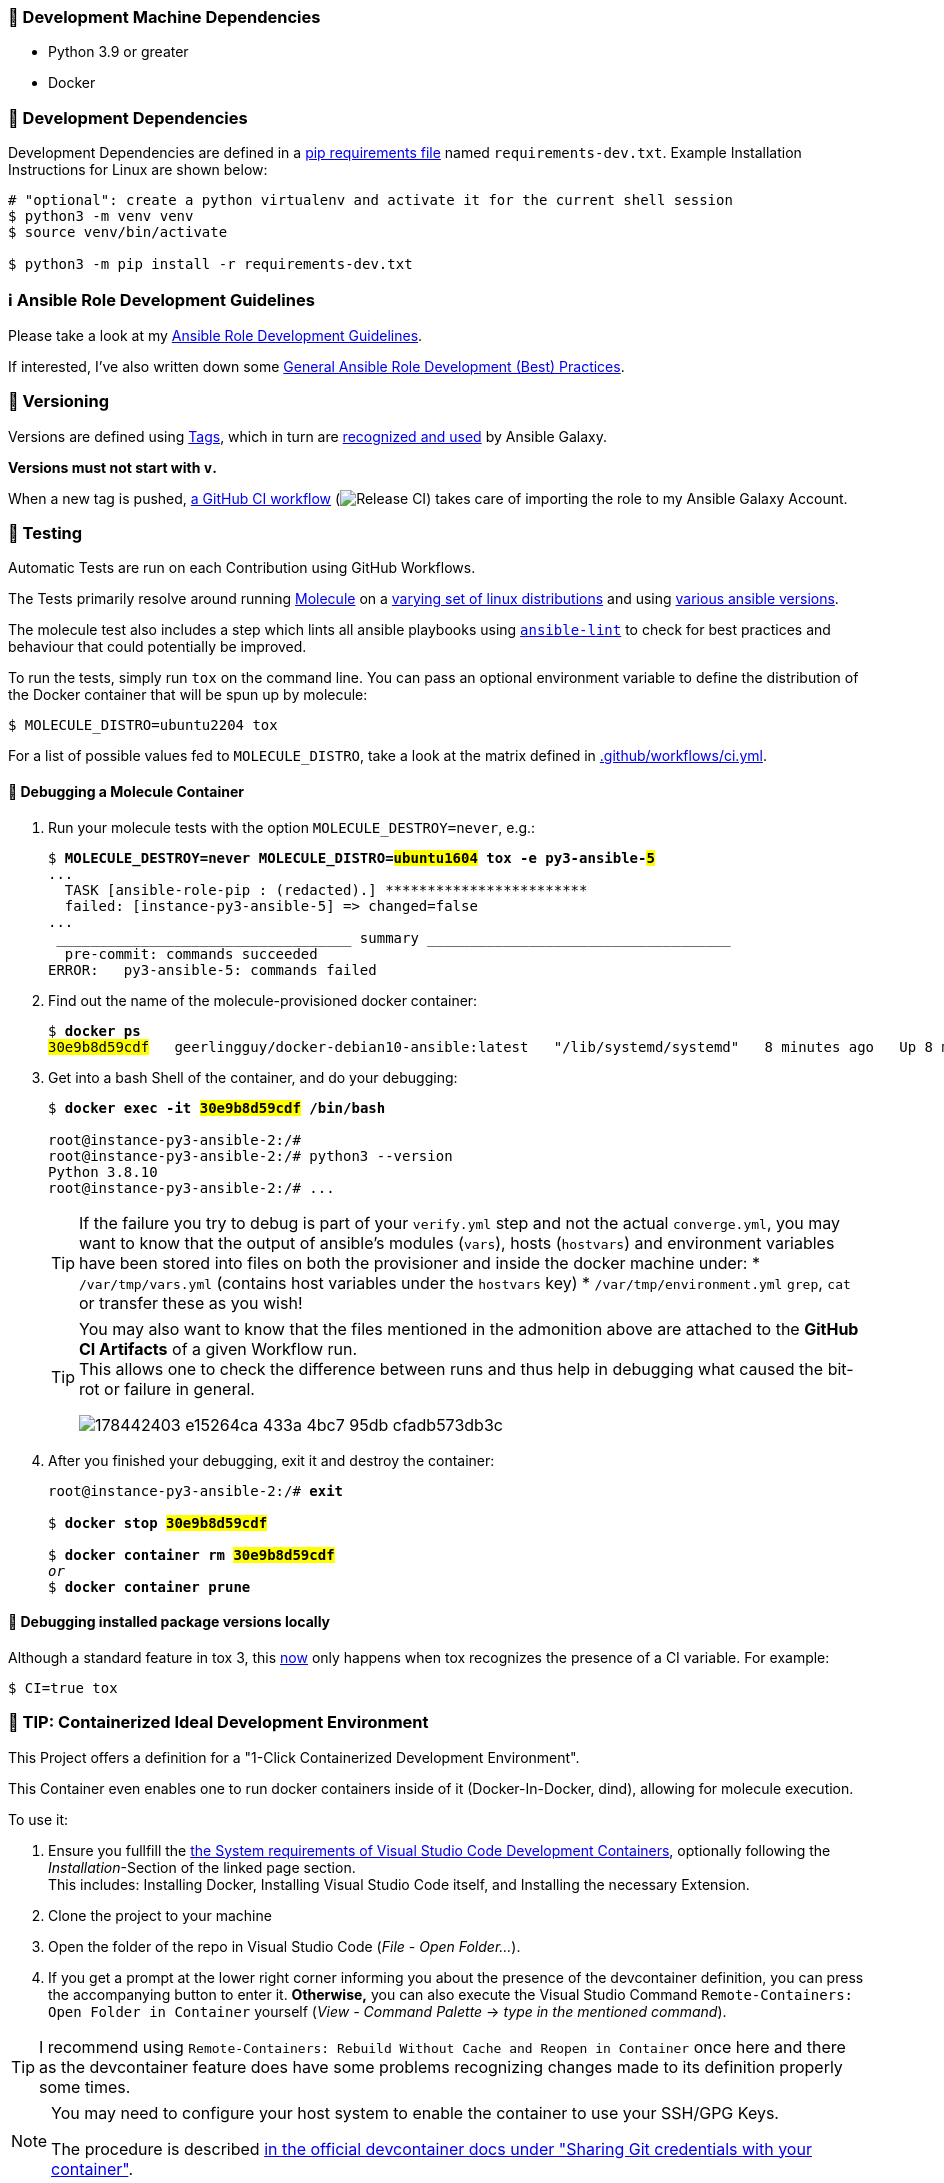 [[development-system-dependencies]]
=== 📌 Development Machine Dependencies

* Python 3.9 or greater
* Docker

[[development-dependencies]]
=== 📌 Development Dependencies
Development Dependencies are defined in a
https://pip.pypa.io/en/stable/user_guide/#requirements-files[pip requirements file]
named `requirements-dev.txt`.
Example Installation Instructions for Linux are shown below:

----
# "optional": create a python virtualenv and activate it for the current shell session
$ python3 -m venv venv
$ source venv/bin/activate

$ python3 -m pip install -r requirements-dev.txt
----

[[development-guidelines]]
=== ℹ️ Ansible Role Development Guidelines

Please take a look at my https://github.com/JonasPammer/cookiecutter-ansible-role/blob/master/ROLE_DEVELOPMENT_GUIDELINES.adoc[
Ansible Role Development Guidelines].

If interested, I've also written down some
https://github.com/JonasPammer/cookiecutter-ansible-role/blob/master/ROLE_DEVELOPMENT_TIPS.adoc[
General Ansible Role Development (Best) Practices].

[[versioning]]
=== 🔢 Versioning

Versions are defined using https://git-scm.com/book/en/v2/Git-Basics-Tagging[Tags],
which in turn are https://galaxy.ansible.com/docs/contributing/version.html[recognized and used] by Ansible Galaxy.

*Versions must not start with `v`.*

When a new tag is pushed, https://github.com/JonasPammer/ansible-role-mediawiki/actions/workflows/release-to-galaxy.yml[
a GitHub CI workflow]
(image:https://github.com/JonasPammer/ansible-role-mediawiki/actions/workflows/release-to-galaxy.yml/badge.svg[Release CI])
takes care of importing the role to my Ansible Galaxy Account.

[[testing]]
=== 🧪 Testing
Automatic Tests are run on each Contribution using GitHub Workflows.

The Tests primarily resolve around running https://molecule.readthedocs.io/en/latest/[Molecule]
on a <<tested-distributions,varying set of linux distributions>>
and using <<tested-ansible-versions,various ansible versions>>.

The molecule test also includes a step which lints all ansible playbooks using
https://github.com/ansible/ansible-lint#readme[`ansible-lint`]
to check for best practices and behaviour that could potentially be improved.

To run the tests, simply run `tox` on the command line.
You can pass an optional environment variable to define the distribution of the
Docker container that will be spun up by molecule:

----
$ MOLECULE_DISTRO=ubuntu2204 tox
----

For a list of possible values fed to `MOLECULE_DISTRO`,
take a look at the matrix defined in link:.github/workflows/ci.yml[].

==== 🐛 Debugging a Molecule Container

1. Run your molecule tests with the option `MOLECULE_DESTROY=never`, e.g.:
+
[subs="quotes,macros"]
----
$ *MOLECULE_DESTROY=never MOLECULE_DISTRO=#ubuntu1604# tox -e py3-ansible-#5#*
...
  TASK [ansible-role-pip : (redacted).] pass:[************************]
  failed: [instance-py3-ansible-5] => changed=false
...
 pass:[___________________________________ summary ____________________________________]
  pre-commit: commands succeeded
ERROR:   py3-ansible-5: commands failed
----

2. Find out the name of the molecule-provisioned docker container:
+
[subs="quotes"]
----
$ *docker ps*
#30e9b8d59cdf#   geerlingguy/docker-debian10-ansible:latest   "/lib/systemd/systemd"   8 minutes ago   Up 8 minutes                                                                                                    instance-py3-ansible-5
----

3. Get into a bash Shell of the container, and do your debugging:
+
[subs="quotes"]
----
$ *docker exec -it #30e9b8d59cdf# /bin/bash*

root@instance-py3-ansible-2:/#
root@instance-py3-ansible-2:/# python3 --version
Python 3.8.10
root@instance-py3-ansible-2:/# ...
----
+
[TIP]
====
If the failure you try to debug is part of your `verify.yml` step and not the actual `converge.yml`,
you may want to know that the output of ansible's modules (`vars`), hosts (`hostvars`) and
environment variables have been stored into files on both the provisioner and inside the docker machine under:
* `/var/tmp/vars.yml` (contains host variables under the `hostvars` key)
* `/var/tmp/environment.yml`
`grep`, `cat` or transfer these as you wish!
====
+
[TIP]
=====
You may also want to know that the files mentioned in the admonition above
are attached to the *GitHub CI Artifacts* of a given Workflow run. +
This allows one to check the difference between runs
and thus help in debugging what caused the bit-rot or failure in general.

image::https://user-images.githubusercontent.com/32995541/178442403-e15264ca-433a-4bc7-95db-cfadb573db3c.png[]
=====

4. After you finished your debugging, exit it and destroy the container:
+
[subs="quotes"]
----
root@instance-py3-ansible-2:/# *exit*

$ *docker stop #30e9b8d59cdf#*

$ *docker container rm #30e9b8d59cdf#*
_or_
$ *docker container prune*
----

==== 🐛 Debugging installed package versions locally

Although a standard feature in tox 3, this https://github.com/tox-dev/tox/pull/2794[now] only happens when tox recognizes the presence of a CI variable.
For example:

----
$ CI=true tox
----


[[development-container-extra]]
=== 🧃 TIP: Containerized Ideal Development Environment

This Project offers a definition for a "1-Click Containerized Development Environment".

This Container even enables one to run docker containers inside of it (Docker-In-Docker, dind),
allowing for molecule execution.

To use it:

1. Ensure you fullfill the link:https://code.visualstudio.com/docs/remote/containers#_system-requirements[
   the System requirements of Visual Studio Code Development Containers],
   optionally following the __Installation__-Section of the linked page section. +
   This includes: Installing Docker, Installing Visual Studio Code itself, and Installing the necessary Extension.
2. Clone the project to your machine
3. Open the folder of the repo in Visual Studio Code (_File - Open Folder…_).
4. If you get a prompt at the lower right corner informing you about the presence of the devcontainer definition,
you can press the accompanying button to enter it.
*Otherwise,* you can also execute the Visual Studio Command `Remote-Containers: Open Folder in Container` yourself (_View - Command Palette_ -> _type in the mentioned command_).

[TIP]
====
I recommend using `Remote-Containers: Rebuild Without Cache and Reopen in Container`
once here and there as the devcontainer feature does have some problems recognizing
changes made to its definition properly some times.
====

[NOTE]
=====
You may need to configure your host system to enable the container to use your SSH/GPG Keys.

The procedure is described https://code.visualstudio.com/remote/advancedcontainers/sharing-git-credentials[
in the official devcontainer docs under "Sharing Git credentials with your container"].
=====


[[cookiecutter]]
=== 🍪 CookieCutter

This Project shall be kept in sync with
https://github.com/JonasPammer/cookiecutter-ansible-role[the CookieCutter it was originally templated from]
using https://github.com/cruft/cruft[cruft] (if possible) or manual alteration (if needed)
to the best extend possible.

.Official Example Usage of `cruft update`
____
image::https://raw.githubusercontent.com/cruft/cruft/master/art/example_update.gif[Official Example Usage of `cruft update`]
____

==== 🕗 Changelog
When a new tag is pushed, an appropriate GitHub Release will be created
by the Repository Maintainer to provide a proper human change log with a title and description.


[[pre-commit]]
=== ℹ️ General Linting and Styling Conventions
General Linting and Styling Conventions are
https://stackoverflow.blog/2020/07/20/linters-arent-in-your-way-theyre-on-your-side/[*automatically* held up to Standards]
by various https://pre-commit.com/[`pre-commit`] hooks, at least to some extend.

Automatic Execution of pre-commit is done on each Contribution using
https://pre-commit.ci/[`pre-commit.ci`]<<note_pre-commit-ci,*>>.
Pull Requests even automatically get fixed by the same tool,
at least by hooks that automatically alter files.

[NOTE]
====
Not to confuse:
Although some pre-commit hooks may be able to warn you about script-analyzed flaws in syntax or even code to some extend (for which reason pre-commit's hooks are *part of* the test suite),
pre-commit itself does not run any real Test Suites.
For Information on Testing, see <<testing>>.
====

[TIP]
====
[[note_pre-commit-ci]]
Nevertheless, I recommend you to integrate pre-commit into your local development workflow yourself.

This can be done by cd'ing into the directory of your cloned project and running `pre-commit install`.
Doing so will make git run pre-commit checks on every commit you make,
aborting the commit themselves if a hook alarm'ed.

You can also, for example, execute pre-commit's hooks at any time by running `pre-commit run --all-files`.
====

